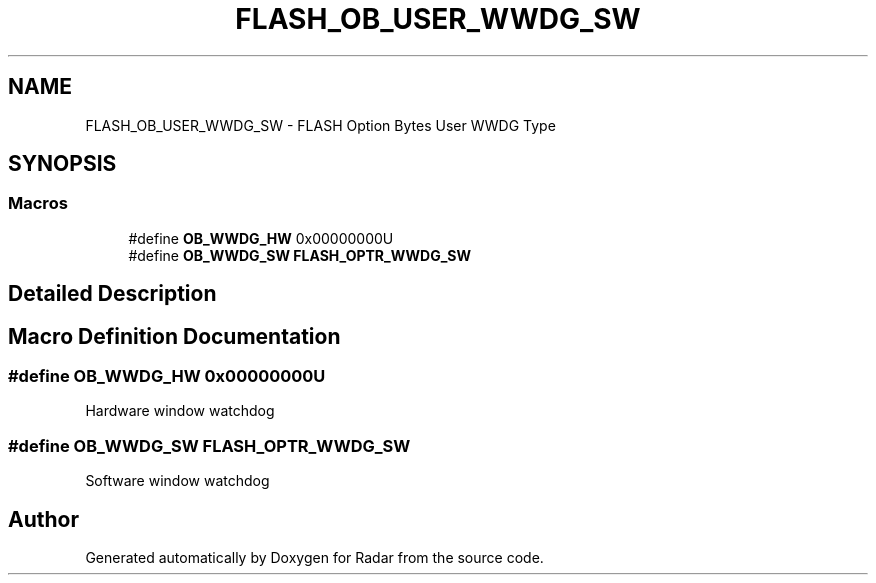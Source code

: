 .TH "FLASH_OB_USER_WWDG_SW" 3 "Version 1.0.0" "Radar" \" -*- nroff -*-
.ad l
.nh
.SH NAME
FLASH_OB_USER_WWDG_SW \- FLASH Option Bytes User WWDG Type
.SH SYNOPSIS
.br
.PP
.SS "Macros"

.in +1c
.ti -1c
.RI "#define \fBOB_WWDG_HW\fP   0x00000000U"
.br
.ti -1c
.RI "#define \fBOB_WWDG_SW\fP   \fBFLASH_OPTR_WWDG_SW\fP"
.br
.in -1c
.SH "Detailed Description"
.PP 

.SH "Macro Definition Documentation"
.PP 
.SS "#define OB_WWDG_HW   0x00000000U"
Hardware window watchdog 
.SS "#define OB_WWDG_SW   \fBFLASH_OPTR_WWDG_SW\fP"
Software window watchdog 
.SH "Author"
.PP 
Generated automatically by Doxygen for Radar from the source code\&.
